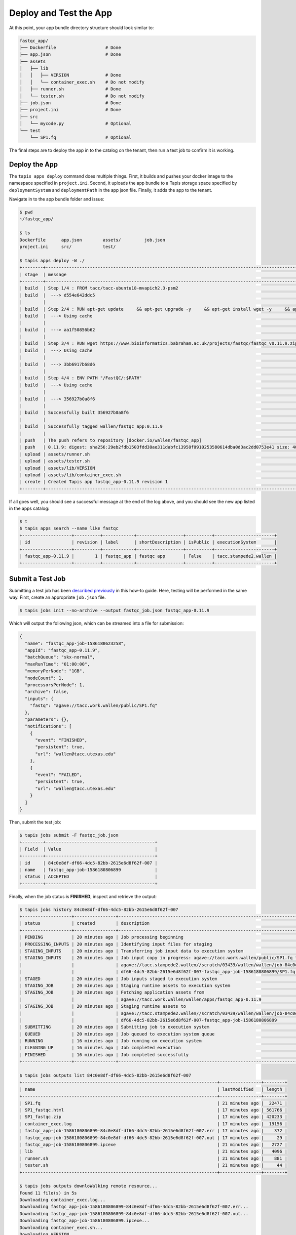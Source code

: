 Deploy and Test the App
=======================

At this point, your app bundle directory structure should look similar to:

.. code-block:: text

   fastqc_app/
   ├── Dockerfile                   # Done
   ├── app.json                     # Done
   ├── assets
   │   ├── lib
   │   │   ├── VERSION              # Done
   │   │   └── container_exec.sh    # Do not modify
   │   ├── runner.sh                # Done
   │   └── tester.sh                # Do not modify
   ├── job.json                     # Done
   ├── project.ini                  # Done
   ├── src
   │   └── mycode.py                # Optional
   └── test
       └── SP1.fq                   # Optional



The final steps are to deploy the app in to the catalog on the tenant, then run
a test job to confirm it is working.


Deploy the App
--------------

The ``tapis apps deploy`` command does multiple things. First, it builds and
pushes your docker image to the namespace specified in ``project.ini``. Second,
it uploads the app bundle to a Tapis storage space specified by
``deploymentSystem`` and ``deploymentPath`` in the app json file. Finally, it
adds the app to the tenant.

Navigate in to the app bundle folder and issue:

.. code-block:: bash

   $ pwd
   ~/fastqc_app/

   $ ls
   Dockerfile      app.json        assets/         job.json
   project.ini     src/            test/

   $ tapis apps deploy -W ./
   +--------+---------------------------------------------------------------------------------------------------------------------------------------------------------------------------------------------+
   | stage  | message                                                                                                                                                                                     |
   +--------+---------------------------------------------------------------------------------------------------------------------------------------------------------------------------------------------+
   | build  | Step 1/4 : FROM tacc/tacc-ubuntu18-mvapich2.3-psm2                                                                                                                                          |
   | build  |  ---> d554e642ddc5                                                                                                                                                                          |
   |        |                                                                                                                                                                                             |
   | build  | Step 2/4 : RUN apt-get update     && apt-get upgrade -y     && apt-get install wget -y     && apt-get install zip -y     && apt-get install default-jre -y                                  |
   | build  |  ---> Using cache                                                                                                                                                                           |
   |        |                                                                                                                                                                                             |
   | build  |  ---> aa1f50856b62                                                                                                                                                                          |
   |        |                                                                                                                                                                                             |
   | build  | Step 3/4 : RUN wget https://www.bioinformatics.babraham.ac.uk/projects/fastqc/fastqc_v0.11.9.zip     && unzip fastqc_v0.11.9.zip     && rm fastqc_v0.11.9.zip     && chmod +x FastQC/fastqc |
   | build  |  ---> Using cache                                                                                                                                                                           |
   |        |                                                                                                                                                                                             |
   | build  |  ---> 3bb6917b68d6                                                                                                                                                                          |
   |        |                                                                                                                                                                                             |
   | build  | Step 4/4 : ENV PATH "/FastQC/:$PATH"                                                                                                                                                        |
   | build  |  ---> Using cache                                                                                                                                                                           |
   |        |                                                                                                                                                                                             |
   | build  |  ---> 356927b0a8f6                                                                                                                                                                          |
   |        |                                                                                                                                                                                             |
   | build  | Successfully built 356927b0a8f6                                                                                                                                                             |
   |        |                                                                                                                                                                                             |
   | build  | Successfully tagged wallen/fastqc_app:0.11.9                                                                                                                                                |
   |        |                                                                                                                                                                                             |
   | push   | The push refers to repository [docker.io/wallen/fastqc_app]                                                                                                                                 |
   | push   | 0.11.9: digest: sha256:29eb2fdb1503fdd38ae311dabfc13958f0910253580614dba0d3ac2dd0753e41 size: 4085                                                                                          |
   | upload | assets/runner.sh                                                                                                                                                                            |
   | upload | assets/tester.sh                                                                                                                                                                            |
   | upload | assets/lib/VERSION                                                                                                                                                                          |
   | upload | assets/lib/container_exec.sh                                                                                                                                                                |
   | create | Created Tapis app fastqc_app-0.11.9 revision 1                                                                                                                                              |
   +--------+---------------------------------------------------------------------------------------------------------------------------------------------------------------------------------------------+


If all goes well, you should see a successful message at the end of the log
above, and you should see the new app listed in the apps catalog:

.. code-block:: bash

   $ t
   $ tapis apps search --name like fastqc
   +-------------------+----------+------------+------------------+----------+-----------------------+
   | id                | revision | label      | shortDescription | isPublic | executionSystem       |
   +-------------------+----------+------------+------------------+----------+-----------------------+
   | fastqc_app-0.11.9 |        1 | fastqc_app | fastqc app       | False    | tacc.stampede2.wallen |
   +-------------------+----------+------------+------------------+----------+-----------------------+


Submit a Test Job
-----------------

Submitting a test job has been
`described previously <api-essentials/prepare_and_submit_a_job.html>`_
in this how-to guide. Here, testing will be performed in the same way. First,
create an appropriate ``job.json`` file.

.. code-block:: bash

   $ tapis jobs init --no-archive --output fastqc_job.json fastqc_app-0.11.9


Which will output the following json, which can be streamed into a file for
submission:

.. code-block:: json

   {
     "name": "fastqc_app-job-1586180623258",
     "appId": "fastqc_app-0.11.9",
     "batchQueue": "skx-normal",
     "maxRunTime": "01:00:00",
     "memoryPerNode": "1GB",
     "nodeCount": 1,
     "processorsPerNode": 1,
     "archive": false,
     "inputs": {
       "fastq": "agave://tacc.work.wallen/public/SP1.fq"
     },
     "parameters": {},
     "notifications": [
       {
         "event": "FINISHED",
         "persistent": true,
         "url": "wallen@tacc.utexas.edu"
       },
       {
         "event": "FAILED",
         "persistent": true,
         "url": "wallen@tacc.utexas.edu"
       }
     ]
   }

Then, submit the test job:

.. code-block:: bash

   $ tapis jobs submit -F fastqc_job.json
   +--------+------------------------------------------+
   | Field  | Value                                    |
   +--------+------------------------------------------+
   | id     | 84c0e8df-df66-4dc5-82bb-2615e6d8f62f-007 |
   | name   | fastqc_app-job-1586180806899             |
   | status | ACCEPTED                                 |
   +--------+------------------------------------------+


Finally, when the job status is **FINISHED**, inspect and retrieve the output:

.. code-block:: bash

   $ tapis jobs history 84c0e8df-df66-4dc5-82bb-2615e6d8f62f-007
   +-------------------+----------------+------------------------------------------------------------------------------+
   | status            | created        | description                                                                  |
   +-------------------+----------------+------------------------------------------------------------------------------+
   | PENDING           | 20 minutes ago | Job processing beginning                                                     |
   | PROCESSING_INPUTS | 20 minutes ago | Identifying input files for staging                                          |
   | STAGING_INPUTS    | 20 minutes ago | Transferring job input data to execution system                              |
   | STAGING_INPUTS    | 20 minutes ago | Job input copy in progress: agave://tacc.work.wallen/public/SP1.fq to        |
   |                   |                | agave://tacc.stampede2.wallen//scratch/03439/wallen/wallen/job-84c0e8df-     |
   |                   |                | df66-4dc5-82bb-2615e6d8f62f-007-fastqc_app-job-1586180806899/SP1.fq          |
   | STAGED            | 20 minutes ago | Job inputs staged to execution system                                        |
   | STAGING_JOB       | 20 minutes ago | Staging runtime assets to execution system                                   |
   | STAGING_JOB       | 20 minutes ago | Fetching application assets from                                             |
   |                   |                | agave://tacc.work.wallen/wallen/apps/fastqc_app-0.11.9                       |
   | STAGING_JOB       | 20 minutes ago | Staging runtime assets to                                                    |
   |                   |                | agave://tacc.stampede2.wallen//scratch/03439/wallen/wallen/job-84c0e8df-     |
   |                   |                | df66-4dc5-82bb-2615e6d8f62f-007-fastqc_app-job-1586180806899                 |
   | SUBMITTING        | 20 minutes ago | Submitting job to execution system                                           |
   | QUEUED            | 20 minutes ago | Job queued to execution system queue                                         |
   | RUNNING           | 16 minutes ago | Job running on execution system                                              |
   | CLEANING_UP       | 16 minutes ago | Job completed execution                                                      |
   | FINISHED          | 16 minutes ago | Job completed successfully                                                   |
   +-------------------+----------------+------------------------------------------------------------------------------+

   $ tapis jobs outputs list 84c0e8df-df66-4dc5-82bb-2615e6d8f62f-007
   +---------------------------------------------------------------------------+----------------+--------+
   | name                                                                      | lastModified   | length |
   +---------------------------------------------------------------------------+----------------+--------+
   | SP1.fq                                                                    | 21 minutes ago |  22471 |
   | SP1_fastqc.html                                                           | 17 minutes ago | 561766 |
   | SP1_fastqc.zip                                                            | 17 minutes ago | 420233 |
   | container_exec.log                                                        | 17 minutes ago |  19156 |
   | fastqc_app-job-1586180806899-84c0e8df-df66-4dc5-82bb-2615e6d8f62f-007.err | 17 minutes ago |    372 |
   | fastqc_app-job-1586180806899-84c0e8df-df66-4dc5-82bb-2615e6d8f62f-007.out | 17 minutes ago |     29 |
   | fastqc_app-job-1586180806899.ipcexe                                       | 21 minutes ago |   2727 |
   | lib                                                                       | 21 minutes ago |   4096 |
   | runner.sh                                                                 | 21 minutes ago |    881 |
   | tester.sh                                                                 | 21 minutes ago |     44 |
   +---------------------------------------------------------------------------+----------------+--------+

   $ tapis jobs outputs downloWalking remote resource...
   Found 11 file(s) in 5s
   Downloading container_exec.log...
   Downloading fastqc_app-job-1586180806899-84c0e8df-df66-4dc5-82bb-2615e6d8f62f-007.err...
   Downloading fastqc_app-job-1586180806899-84c0e8df-df66-4dc5-82bb-2615e6d8f62f-007.out...
   Downloading fastqc_app-job-1586180806899.ipcexe...
   Downloading container_exec.sh...
   Downloading VERSION...
   Downloading runner.sh...
   Downloading SP1.fq...
   Downloading SP1_fastqc.html...
   Downloading SP1_fastqc.zip...
   Downloading tester.sh...
   Downloaded 11 files in 46s
   +-------------+-------+
   | Field       | Value |
   +-------------+-------+
   | downloaded  | 11    |
   | skipped     | 0     |
   | messages    | 0     |
   | elapsed_sec | 51    |
   +-------------+-------+


If the file ``SP1_fastq.html`` exists, then the run was successful.
